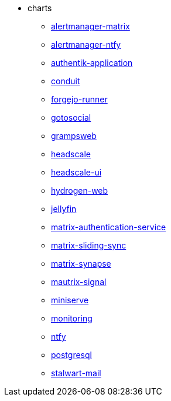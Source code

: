 * charts
** xref:alertmanager-matrix.adoc[alertmanager-matrix]
** xref:alertmanager-ntfy.adoc[alertmanager-ntfy]
** xref:authentik-application.adoc[authentik-application]
** xref:conduit.adoc[conduit]
** xref:forgejo-runner.adoc[forgejo-runner]
** xref:gotosocial.adoc[gotosocial]
** xref:grampsweb.adoc[grampsweb]
** xref:headscale.adoc[headscale]
** xref:headscale-ui.adoc[headscale-ui]
** xref:hydrogen-web.adoc[hydrogen-web]
** xref:jellyfin.adoc[jellyfin]
** xref:matrix-authentication-service.adoc[matrix-authentication-service]
** xref:matrix-sliding-sync.adoc[matrix-sliding-sync]
** xref:matrix-synapse.adoc[matrix-synapse]
** xref:mautrix-signal.adoc[mautrix-signal]
** xref:miniserve.adoc[miniserve]
** xref:monitoring.adoc[monitoring]
** xref:ntfy.adoc[ntfy]
** xref:postgresql.adoc[postgresql]
** xref:stalwart-mail.adoc[stalwart-mail]
